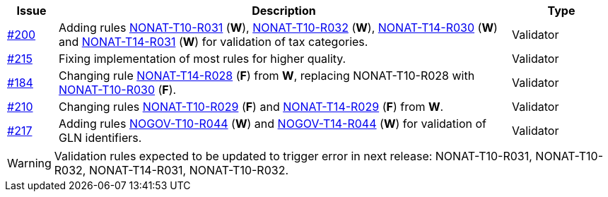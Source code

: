 :ruleurl-inv: /ehf/rule/invoice-2.0/
:ruleurl-cre: /ehf/rule/creditnote-2.0/

[cols="1,9,2", options="header"]
|===
| Issue | Description | Type

| link:https://github.com/difi/vefa-ehf-postaward/issues/200[#200]
| Adding rules link:{ruleurl-inv}NONAT-T10-R031/[NONAT-T10-R031] (**W**), link:{ruleurl-inv}NONAT-T10-R032/[NONAT-T10-R032] (**W**), link:{ruleurl-cre}NONAT-T14-R030/[NONAT-T14-R030] (**W**) and link:{ruleurl-cre}NONAT-T14-R031/[NONAT-T14-R031] (**W**) for validation of tax categories.
| Validator

| link:https://github.com/difi/vefa-ehf-postaward/issues/215[#215]
| Fixing implementation of most rules for higher quality.
| Validator

| link:https://github.com/difi/vefa-validator-conf/issues/184[#184]
| Changing rule link:{ruleurl-cre}NONAT-T14-R028/[NONAT-T14-R028] (**F**) from **W**, replacing NONAT-T10-R028 with link:{ruleurl-inv}NONAT-T10-R030/[NONAT-T10-R030] (**F**).
| Validator

| link:https://github.com/difi/vefa-ehf-postaward/issues/210[#210]
| Changing rules link:{ruleurl-inv}NONAT-T10-R029/[NONAT-T10-R029] (**F**) and link:{ruleurl-cre}NONAT-T14-R029/[NONAT-T14-R029] (**F**) from **W**.
| Validator

| link:https://github.com/difi/vefa-ehf-postaward/issues/217[#217]
| Adding rules link:{ruleurl-inv}NOGOV-T10-R044/[NOGOV-T10-R044] (**W**) and link:{ruleurl-cre}NOGOV-T14-R044/[NOGOV-T14-R044] (**W**) for validation of GLN identifiers.
| Validator

|===

WARNING: Validation rules expected to be updated to trigger error in next release: NONAT-T10-R031, NONAT-T10-R032, NONAT-T14-R031, NONAT-T10-R032.
